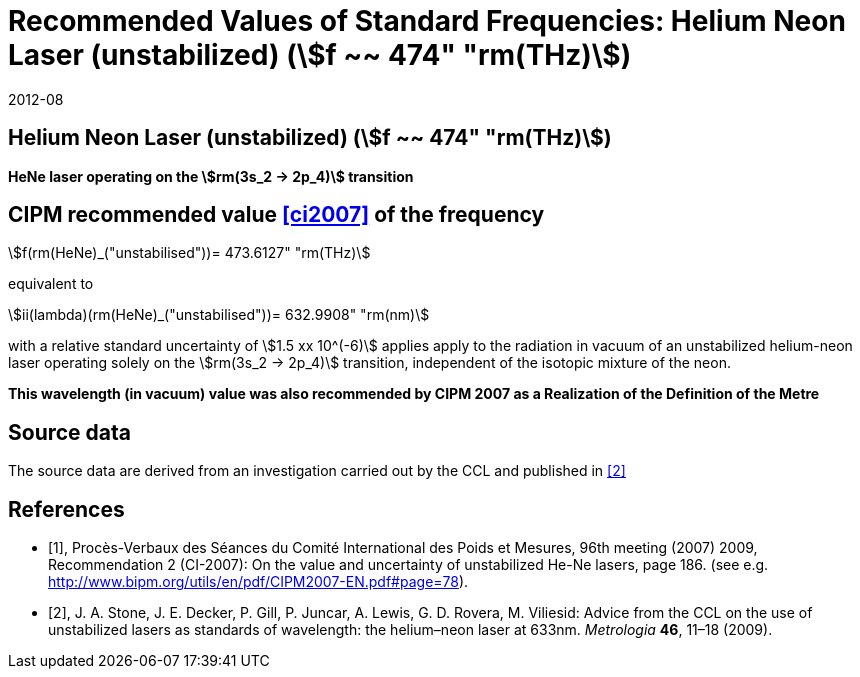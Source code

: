 = Recommended Values of Standard Frequencies: Helium Neon Laser (unstabilized) (stem:[f ~~ 474" "rm(THz)])
:appendix-id: 2
:partnumber: 2.15
:edition: 9
:copyright-year: 2019
:language: en
:docnumber: SI MEP M REC 633nm HeNe
:title-appendix-en: Recommended values of standard frequencies for applications including the practical realization of the metre and secondary representations of the second
:title-appendix-fr: Valeurs recommandées des fréquences étalons destinées à la mise en pratique de la définition du mètre et aux représentations secondaires de la seconde
:title-part-en: Helium Neon Laser (unstabilized) (stem:[f ~~ 474" "rm(THz)])
:title-part-fr: Helium Neon Laser (unstabilized) (stem:[f ~~ 474" "rm(THz)])
:title-en: The International System of Units
:title-fr: Le système international d’unités
:doctype: mise-en-pratique
:committee-acronym: CCL-CCTF-WGFS
:committee-en: CCL-CCTF Frequency Standards Working Group
:si-aspect: m_c_deltanu
:docstage: in-force
:confirmed-date: 2007-10
:revdate: 2012-08
:docsubstage: 60
:imagesdir: images
:mn-document-class: bipm
:mn-output-extensions: xml,html,pdf,rxl
:local-cache-only:
:data-uri-image:

== Helium Neon Laser (unstabilized) (stem:[f ~~ 474" "rm(THz)])

*HeNe laser operating on the stem:[rm(3s_2 -> 2p_4)] transition*

== CIPM recommended value <<ci2007>> of the frequency

stem:[f(rm(HeNe)_("unstabilised"))= 473.6127" "rm(THz)]

equivalent to

stem:[ii(lambda)(rm(HeNe)_("unstabilised"))= 632.9908" "rm(nm)]

with a relative standard uncertainty of stem:[1.5 xx 10^(-6)] applies apply to the radiation in vacuum of an unstabilized helium-neon laser operating solely on the stem:[rm(3s_2 -> 2p_4)] transition, independent of the isotopic mixture of the neon.

*This wavelength (in vacuum) value was also recommended by CIPM 2007 as a Realization of the Definition of the Metre*

== Source data

The source data are derived from an investigation carried out by the CCL and published in <<stone>>

[bibliography]
== References

* [[[ci2007,1]]], Procès-Verbaux des Séances du Comité International des Poids et Mesures, 96th meeting (2007) 2009, Recommendation 2 (CI-2007): On the value and uncertainty of unstabilized He-Ne lasers, page 186. (see e.g. http://www.bipm.org/utils/en/pdf/CIPM2007-EN.pdf#page=78).

* [[[stone,2]]], J. A. Stone, J. E. Decker, P. Gill, P. Juncar, A. Lewis, G. D. Rovera, M. Viliesid: Advice from the CCL on the use of unstabilized lasers as standards of wavelength: the helium–neon laser at 633nm. _Metrologia_ *46*, 11–18
(2009).

